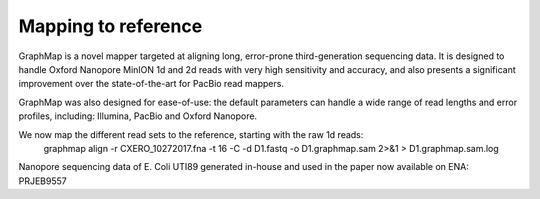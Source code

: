 
Mapping to reference
--------------------

GraphMap is a novel mapper targeted at aligning long, error-prone third-generation sequencing data.
It is designed to handle Oxford Nanopore MinION 1d and 2d reads with very high sensitivity and accuracy, and also presents a significant improvement over the state-of-the-art for PacBio read mappers.

GraphMap was also designed for ease-of-use: the default parameters can handle a wide range of read lengths and error profiles, including: Illumina, PacBio and Oxford Nanopore.

We now map the different read sets to the reference, starting with the raw 1d reads:
  graphmap align -r CXERO_10272017.fna -t 16 -C -d D1.fastq -o D1.graphmap.sam 2>&1 > D1.graphmap.sam.log
  
Nanopore sequencing data of E. Coli UTI89 generated in-house and used in the paper now available on ENA:
PRJEB9557
